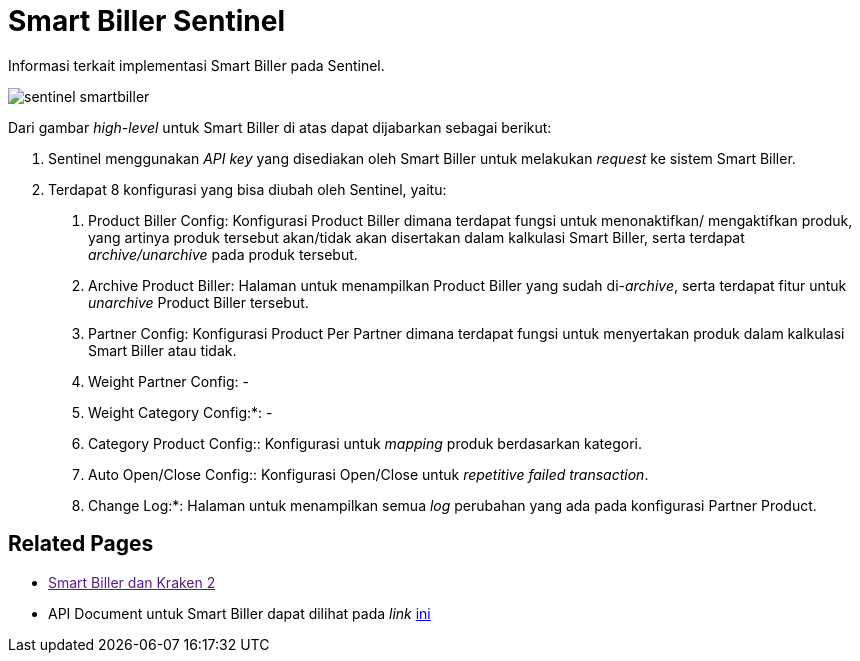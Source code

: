 = Smart Biller Sentinel


Informasi terkait implementasi Smart Biller pada Sentinel.

image::images/sentinel-smartbiller.png[]

Dari gambar _high-level_ untuk Smart Biller di atas dapat dijabarkan sebagai berikut:

1. Sentinel menggunakan _API key_ yang disediakan oleh Smart Biller untuk melakukan _request_ ke sistem Smart Biller.
2.  Terdapat 8 konfigurasi yang bisa diubah oleh Sentinel, yaitu:

a. Product Biller Config: Konfigurasi Product Biller dimana terdapat fungsi untuk menonaktifkan/ mengaktifkan produk, yang artinya produk tersebut akan/tidak akan disertakan dalam kalkulasi Smart Biller, serta terdapat _archive/unarchive_ pada produk tersebut.
b. Archive Product Biller: Halaman untuk menampilkan Product Biller yang sudah di-_archive_, serta terdapat fitur untuk _unarchive_ Product Biller tersebut.
c. Partner Config: Konfigurasi Product Per Partner dimana terdapat fungsi untuk menyertakan produk dalam kalkulasi Smart Biller atau tidak.
d. Weight Partner Config: -
e. Weight Category Config:*: -
f. Category Product Config:: Konfigurasi untuk _mapping_ produk berdasarkan kategori.
g. Auto Open/Close Config:: Konfigurasi Open/Close untuk _repetitive failed transaction_.
h. Change Log:*: Halaman untuk menampilkan semua _log_ perubahan yang ada pada konfigurasi Partner Product.

== Related Pages  

* link:[Smart Biller dan Kraken 2]

* API Document untuk Smart Biller dapat dilihat pada _link_ https://smartbiller-staging.sumpahpalapa.com/api/docs/[ini]
